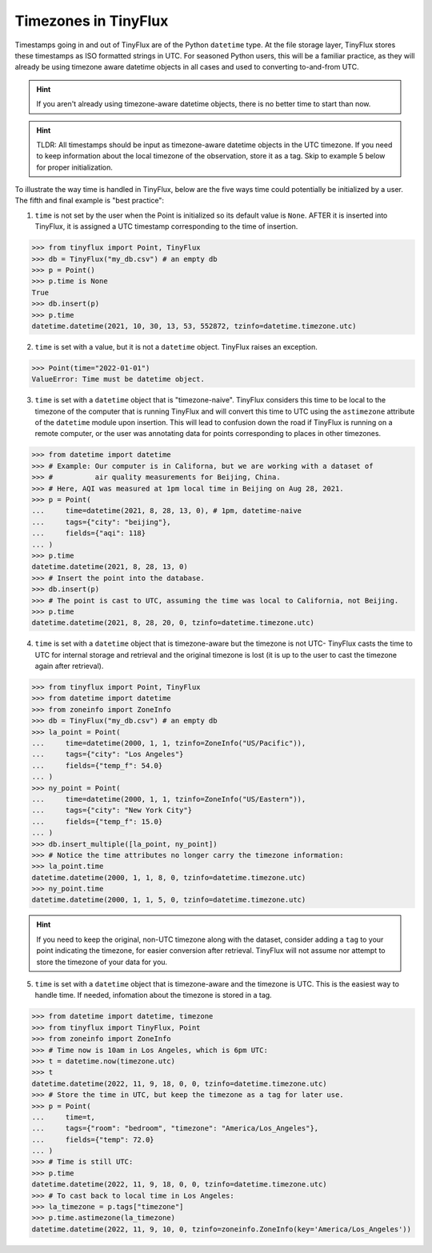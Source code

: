 Timezones in TinyFlux
---------------------

Timestamps going in and out of TinyFlux are of the Python ``datetime`` type.  At the file storage layer, TinyFlux stores these timestamps as ISO formatted strings in UTC.  For seasoned Python users, this will be a familiar practice, as they will already be using timezone aware datetime objects in all cases and used to converting to-and-from UTC.

.. hint::

    If you aren't already using timezone-aware datetime objects, there is no better time to start than now.

.. hint::

    TLDR: All timestamps should be input as timezone-aware datetime objects in the UTC timezone.  If you need to keep information about the local timezone of the observation, store it as a tag.  Skip to example 5 below for proper initialization.

To illustrate the way time is handled in TinyFlux, below are the five ways time could potentially be initialized by a user.  The fifth and final example is "best practice":

1.  ``time`` is not set by the user when the Point is initialized so its default value is ``None``.  AFTER it is inserted into TinyFlux, it is assigned a UTC timestamp corresponding to the time of insertion.

>>> from tinyflux import Point, TinyFlux
>>> db = TinyFlux("my_db.csv") # an empty db
>>> p = Point()
>>> p.time is None
True
>>> db.insert(p)
>>> p.time
datetime.datetime(2021, 10, 30, 13, 53, 552872, tzinfo=datetime.timezone.utc)

2.  ``time`` is set with a value, but it is not a ``datetime`` object.  TinyFlux raises an exception.

>>> Point(time="2022-01-01")
ValueError: Time must be datetime object.

3.  ``time`` is set with a ``datetime`` object that is "timezone-naive".  TinyFlux considers this time to be local to the timezone of the computer that is running TinyFlux and will convert this time to UTC using the ``astimezone`` attribute of the ``datetime`` module upon insertion.  This will lead to confusion down the road if TinyFlux is running on a remote computer, or the user was annotating data for points corresponding to places in other timezones.

>>> from datetime import datetime
>>> # Example: Our computer is in Californa, but we are working with a dataset of
>>> #          air quality measurements for Beijing, China.
>>> # Here, AQI was measured at 1pm local time in Beijing on Aug 28, 2021.
>>> p = Point(
...     time=datetime(2021, 8, 28, 13, 0), # 1pm, datetime-naive
...     tags={"city": "beijing"},
...     fields={"aqi": 118}
... )
>>> p.time
datetime.datetime(2021, 8, 28, 13, 0)
>>> # Insert the point into the database.
>>> db.insert(p)
>>> # The point is cast to UTC, assuming the time was local to California, not Beijing.
>>> p.time
datetime.datetime(2021, 8, 28, 20, 0, tzinfo=datetime.timezone.utc)


4.  ``time`` is set with a ``datetime`` object that is timezone-aware but the timezone is not UTC- TinyFlux casts the time to UTC for internal storage and retrieval and the original timezone is lost (it is up to the user to cast the timezone again after retrieval).

>>> from tinyflux import Point, TinyFlux
>>> from datetime import datetime
>>> from zoneinfo import ZoneInfo
>>> db = TinyFlux("my_db.csv") # an empty db
>>> la_point = Point(
...     time=datetime(2000, 1, 1, tzinfo=ZoneInfo("US/Pacific")),
...     tags={"city": "Los Angeles"}
...     fields={"temp_f": 54.0}
... )
>>> ny_point = Point(
...     time=datetime(2000, 1, 1, tzinfo=ZoneInfo("US/Eastern")),
...     tags={"city": "New York City"}
...     fields={"temp_f": 15.0}
... )
>>> db.insert_multiple([la_point, ny_point])
>>> # Notice the time attributes no longer carry the timezone information:
>>> la_point.time
datetime.datetime(2000, 1, 1, 8, 0, tzinfo=datetime.timezone.utc)
>>> ny_point.time
datetime.datetime(2000, 1, 1, 5, 0, tzinfo=datetime.timezone.utc)

.. hint::

    If you need to keep the original, non-UTC timezone along with the dataset, consider adding a ``tag`` to your point indicating the timezone, for easier conversion after retrieval.  TinyFlux will not assume nor attempt to store the timezone of your data for you.

5.  ``time`` is set with a ``datetime`` object that is timezone-aware and the timezone is UTC.  This is the easiest way to handle time.  If needed, infomation about the timezone is stored in a tag.

>>> from datetime import datetime, timezone
>>> from tinyflux import TinyFlux, Point
>>> from zoneinfo import ZoneInfo
>>> # Time now is 10am in Los Angeles, which is 6pm UTC:
>>> t = datetime.now(timezone.utc)
>>> t
datetime.datetime(2022, 11, 9, 18, 0, 0, tzinfo=datetime.timezone.utc)
>>> # Store the time in UTC, but keep the timezone as a tag for later use.
>>> p = Point(
...     time=t,
...     tags={"room": "bedroom", "timezone": "America/Los_Angeles"},
...     fields={"temp": 72.0}
... )
>>> # Time is still UTC:
>>> p.time
datetime.datetime(2022, 11, 9, 18, 0, 0, tzinfo=datetime.timezone.utc)
>>> # To cast back to local time in Los Angeles:
>>> la_timezone = p.tags["timezone"]
>>> p.time.astimezone(la_timezone)
datetime.datetime(2022, 11, 9, 10, 0, tzinfo=zoneinfo.ZoneInfo(key='America/Los_Angeles'))